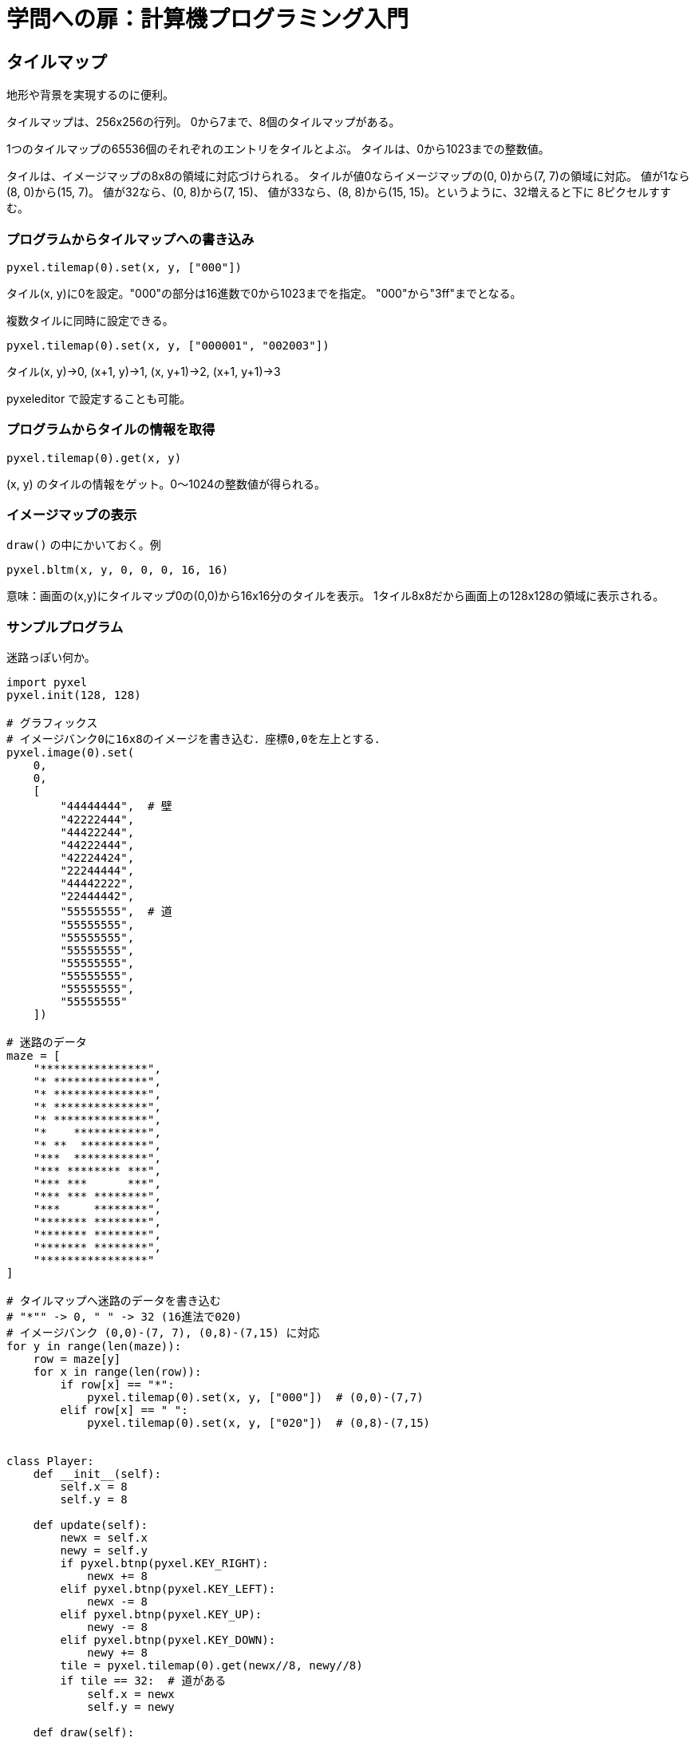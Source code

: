 = 学問への扉：計算機プログラミング入門

== タイルマップ

地形や背景を実現するのに便利。

タイルマップは、256x256の行列。
0から7まで、8個のタイルマップがある。

1つのタイルマップの65536個のそれぞれのエントリをタイルとよぶ。
タイルは、0から1023までの整数値。

タイルは、イメージマップの8x8の領域に対応づけられる。
タイルが値0ならイメージマップの(0, 0)から(7, 7)の領域に対応。
値が1なら(8, 0)から(15, 7)。
値が32なら、(0, 8)から(7, 15)、
値が33なら、(8, 8)から(15, 15)。というように、32増えると下に
8ピクセルすすむ。

=== プログラムからタイルマップへの書き込み

`pyxel.tilemap(0).set(x, y, ["000"])`

タイル(x, y)に0を設定。"000"の部分は16進数で0から1023までを指定。
"000"から"3ff"までとなる。

複数タイルに同時に設定できる。

`pyxel.tilemap(0).set(x, y, ["000001", "002003"])`

タイル(x, y)→0, (x+1, y)→1, (x, y+1)→2, (x+1, y+1)→3

pyxeleditor で設定することも可能。

=== プログラムからタイルの情報を取得

`pyxel.tilemap(0).get(x, y)`

(x, y) のタイルの情報をゲット。0～1024の整数値が得られる。

=== イメージマップの表示

`draw()` の中にかいておく。例

`pyxel.bltm(x, y, 0, 0, 0, 16, 16)`


意味：画面の(x,y)にタイルマップ0の(0,0)から16x16分のタイルを表示。
1タイル8x8だから画面上の128x128の領域に表示される。

=== サンプルプログラム

迷路っぽい何か。

[source,python]
----
import pyxel
pyxel.init(128, 128)

# グラフィックス
# イメージバンク0に16x8のイメージを書き込む．座標0,0を左上とする．
pyxel.image(0).set(
    0,
    0,
    [
        "44444444",  # 壁
        "42222444",
        "44422244",
        "44222444",
        "42224424",
        "22244444",
        "44442222",
        "22444442",
        "55555555",  # 道
        "55555555",
        "55555555",
        "55555555",
        "55555555",
        "55555555",
        "55555555",
        "55555555"
    ])

# 迷路のデータ
maze = [
    "****************",
    "* **************",
    "* **************",
    "* **************",
    "* **************",
    "*    ***********",
    "* **  **********",
    "***  ***********",
    "*** ******** ***",
    "*** ***      ***",
    "*** *** ********",
    "***     ********",
    "******* ********",
    "******* ********",
    "******* ********",
    "****************"
]

# タイルマップへ迷路のデータを書き込む
# "*"" -> 0, " " -> 32 (16進法で020)
# イメージバンク (0,0)-(7, 7), (0,8)-(7,15) に対応
for y in range(len(maze)):
    row = maze[y]
    for x in range(len(row)):
        if row[x] == "*":
            pyxel.tilemap(0).set(x, y, ["000"])  # (0,0)-(7,7)
        elif row[x] == " ":
            pyxel.tilemap(0).set(x, y, ["020"])  # (0,8)-(7,15)


class Player:
    def __init__(self):
        self.x = 8
        self.y = 8

    def update(self):
        newx = self.x
        newy = self.y
        if pyxel.btnp(pyxel.KEY_RIGHT):
            newx += 8
        elif pyxel.btnp(pyxel.KEY_LEFT):
            newx -= 8
        elif pyxel.btnp(pyxel.KEY_UP):
            newy -= 8
        elif pyxel.btnp(pyxel.KEY_DOWN):
            newy += 8
        tile = pyxel.tilemap(0).get(newx//8, newy//8)
        if tile == 32:  # 道がある
            self.x = newx
            self.y = newy

    def draw(self):
        pyxel.rectb(self.x, self.y, 8, 8, 15)


def update():
    player.update()


def draw():
    pyxel.cls(0)
    pyxel.bltm(0, 0, 0, 0, 0, 16, 16)
    player.draw()

player = Player()
pyxel.run(update, draw)
----
